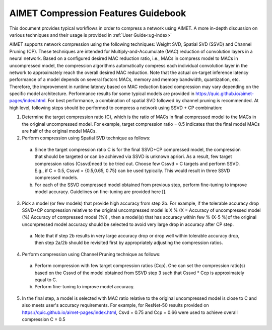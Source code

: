 .. _ug-comp-guidebook:


====================================
AIMET Compression Features Guidebook
====================================

This document provides typical workflows in order to compress a network using AIMET. A more in-depth discussion on various techniques and their usage is provided in :ref:`User Guide<ug-index>`

AIMET supports network compression using the following techniques: Weight SVD, Spatial SVD (SSVD) and Channel Pruning (CP). These techniques are intended for Multiply-and-Accumulate (MAC) reduction of convolution layers in a neural network. Based on a configured desired MAC reduction ratio, i.e., MACs in compress model to MACs in uncompressed model, the compression algorithms automatically compress each individual convolution layer in the network to approximately reach the overall desired MAC reduction. Note that the actual on-target inference latency performance of a model depends on several factors MACs, memory and memory bandwidth, quantization, etc. Therefore, the improvement in runtime latency based on MAC reduction based compression may vary depending on the specific model architecture. Performance results for some typical models are provided in https://quic.github.io/aimet-pages/index.html.
For best performance, a combination of spatial SVD followed by channel pruning is recommended.  At high level, following steps should be performed to compress a network using SSVD + CP combination:

.. image:: ../images/compression_flow.png
   :height: 500
   :width: 600

1.	Determine the target compression ratio (C), which is the ratio of MACs in final compressed model to the MACs in the original uncompressed model. For example, target compression ratio = 0.5 indicates that the final model MACs are half of the original model MACs.

2.	Perform compression using Spatial SVD technique as follows:

    a.	Since the target compression ratio C is for the final SSVD+CP compressed model, the compression that should be targeted or can be achieved via SSVD is unknown apriori. As a result, few target compression ratios   (Cssvd)need to be tried out. Choose few Cssvd > C targets and perform SSVD. E.g., if C = 0.5, Cssvd = {0.5,0.65, 0.75} can be used typically. This would result in three SSVD compressed models.

    b.	For each of the SSVD compressed model obtained from previous step, perform fine-tuning to improve model accuracy. Guidelines on fine-tuning are provided here [].

3.	Pick a model (or few models) that provide high accuracy from step 2b. For example, if the tolerable accuracy drop SSVD+CP compression relative to the original uncompressed model is X %  (X = Accuracy of uncompressed model (%)  Accuracy of compressed model (%)) , then a model(s) that has accuracy within few % (X-5 %)of the original uncompressed model accuracy should be selected to avoid very large drop in accuracy after CP step.

    a.	Note that if step 2b results in very large accuracy drop or  drop well within tolerable accuracy drop, then step 2a/2b should be revisited first by appropriately adjusting the compression ratios.

4.	Perform compression using Channel Pruning   technique as follows:

    a.	Perform compression with few target compression ratios (Ccp). One can set the compression ratio(s) based on the Cssvd of the model obtained from SSVD step 3 such that Cssvd * Ccp is approximately equal to C.

    b.	Perform fine-tuning to improve model accuracy.

5.  In the final step, a model is selected with MAC ratio relative to the original uncompressed model is close to C and also meets user's accuracy requirements. For example, for ResNet-50 results provided on https://quic.github.io/aimet-pages/index.html, Csvd = 0.75 and Ccp = 0.66 were used to achieve overall compression C = 0.5
